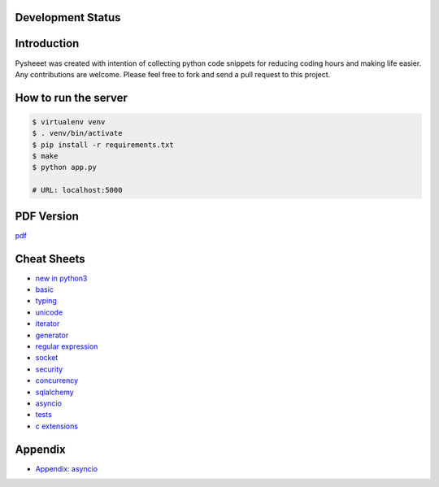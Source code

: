 Development Status
===================

.. image:: https://travis-ci.org/crazyguitar/pysheeet.svg?branch=master
    :target: https://travis-ci.org/crazyguitar/pysheeet

.. image:: https://coveralls.io/repos/github/crazyguitar/pysheeet/badge.svg?branch=master
    :target: https://coveralls.io/github/crazyguitar/pysheeet?branch=master

.. image:: https://img.shields.io/badge/License-MIT-blue.svg
     :target: https://raw.githubusercontent.com/crazyguitar/pysheeet/master/LICENSE

Introduction
=============

Pysheeet was created with intention of collecting python code snippets for
reducing coding hours and making life easier. Any contributions are welcome.
Please feel free to fork and send a pull request to this project.

How to run the server
=======================

.. code-block:: console

    $ virtualenv venv
    $ . venv/bin/activate
    $ pip install -r requirements.txt
    $ make
    $ python app.py

    # URL: localhost:5000

PDF Version
============

`pdf`_

.. _pdf: https://media.readthedocs.org/pdf/pysheeet/latest/pysheeet.pdf


Cheat Sheets
==============

- `new in python3`_
- `basic`_
- `typing`_
- `unicode`_
- `iterator`_
- `generator`_
- `regular expression`_
- `socket`_
- `security`_
- `concurrency`_
- `sqlalchemy`_
- `asyncio`_
- `tests`_
- `c extensions`_

Appendix
=========

- `Appendix: asyncio <docs/appendix/python-asyncio.rst>`_


.. _basic: docs/notes/python-basic.rst
.. _new in python3: docs/notes/python-new-py3.rst
.. _typing: docs/notes/python-typing.rst
.. _unicode: docs/notes/python-unicode.rst
.. _iterator: docs/notes/python-iterator.rst
.. _generator: docs/notes/python-generator.rst
.. _regular expression: docs/notes/python-rexp.rst
.. _socket: docs/notes/python-socket.rst
.. _security: docs/notes/python-security.rst
.. _concurrency: docs/notes/python-concurrency.rst
.. _sqlalchemy: docs/notes/python-sqlalchemy.rst
.. _asyncio: docs/notes/python-asyncio.rst
.. _tests: docs/notes/python-tests.rst
.. _c extensions: docs/notes/python-c-extensions.rst
